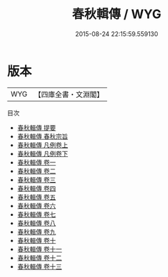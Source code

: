 #+TITLE: 春秋輯傳 / WYG
#+DATE: 2015-08-24 22:15:59.559130
* 版本
 |       WYG|【四庫全書・文淵閣】|
目次
 - [[file:KR1e0081_000.txt::000-1a][春秋輯傳 提要]]
 - [[file:KR1e0081_000.txt::000-3a][春秋輯傳 春秋宗旨]]
 - [[file:KR1e0081_001.txt::001-1a][春秋輯傳 凡例卷上]]
 - [[file:KR1e0081_002.txt::002-1a][春秋輯傳 凡例卷下]]
 - [[file:KR1e0081_003.txt::003-1a][春秋輯傳 卷一]]
 - [[file:KR1e0081_004.txt::004-1a][春秋輯傳 卷二]]
 - [[file:KR1e0081_005.txt::005-1a][春秋輯傳 卷三]]
 - [[file:KR1e0081_006.txt::006-1a][春秋輯傳 卷四]]
 - [[file:KR1e0081_007.txt::007-1a][春秋輯傳 卷五]]
 - [[file:KR1e0081_008.txt::008-1a][春秋輯傳 卷六]]
 - [[file:KR1e0081_009.txt::009-1a][春秋輯傳 卷七]]
 - [[file:KR1e0081_010.txt::010-1a][春秋輯傳 卷八]]
 - [[file:KR1e0081_011.txt::011-1a][春秋輯傳 卷九]]
 - [[file:KR1e0081_012.txt::012-1a][春秋輯傳 卷十]]
 - [[file:KR1e0081_013.txt::013-1a][春秋輯傳 卷十一]]
 - [[file:KR1e0081_014.txt::014-1a][春秋輯傳 卷十二]]
 - [[file:KR1e0081_015.txt::015-1a][春秋輯傳 卷十三]]
